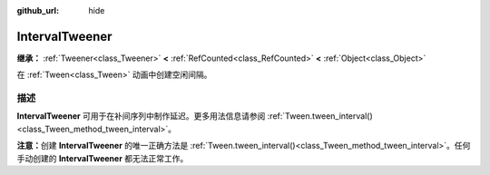 :github_url: hide

.. DO NOT EDIT THIS FILE!!!
.. Generated automatically from Godot engine sources.
.. Generator: https://github.com/godotengine/godot/tree/4.4/doc/tools/make_rst.py.
.. XML source: https://github.com/godotengine/godot/tree/4.4/doc/classes/IntervalTweener.xml.

.. _class_IntervalTweener:

IntervalTweener
===============

**继承：** :ref:`Tweener<class_Tweener>` **<** :ref:`RefCounted<class_RefCounted>` **<** :ref:`Object<class_Object>`

在 :ref:`Tween<class_Tween>` 动画中创建空闲间隔。

.. rst-class:: classref-introduction-group

描述
----

**IntervalTweener** 可用于在补间序列中制作延迟。更多用法信息请参阅 :ref:`Tween.tween_interval()<class_Tween_method_tween_interval>`\ 。

\ **注意：**\ 创建 **IntervalTweener** 的唯一正确方法是 :ref:`Tween.tween_interval()<class_Tween_method_tween_interval>`\ 。任何手动创建的 **IntervalTweener** 都无法正常工作。

.. |virtual| replace:: :abbr:`virtual (本方法通常需要用户覆盖才能生效。)`
.. |const| replace:: :abbr:`const (本方法无副作用，不会修改该实例的任何成员变量。)`
.. |vararg| replace:: :abbr:`vararg (本方法除了能接受在此处描述的参数外，还能够继续接受任意数量的参数。)`
.. |constructor| replace:: :abbr:`constructor (本方法用于构造某个类型。)`
.. |static| replace:: :abbr:`static (调用本方法无需实例，可直接使用类名进行调用。)`
.. |operator| replace:: :abbr:`operator (本方法描述的是使用本类型作为左操作数的有效运算符。)`
.. |bitfield| replace:: :abbr:`BitField (这个值是由下列位标志构成位掩码的整数。)`
.. |void| replace:: :abbr:`void (无返回值。)`
